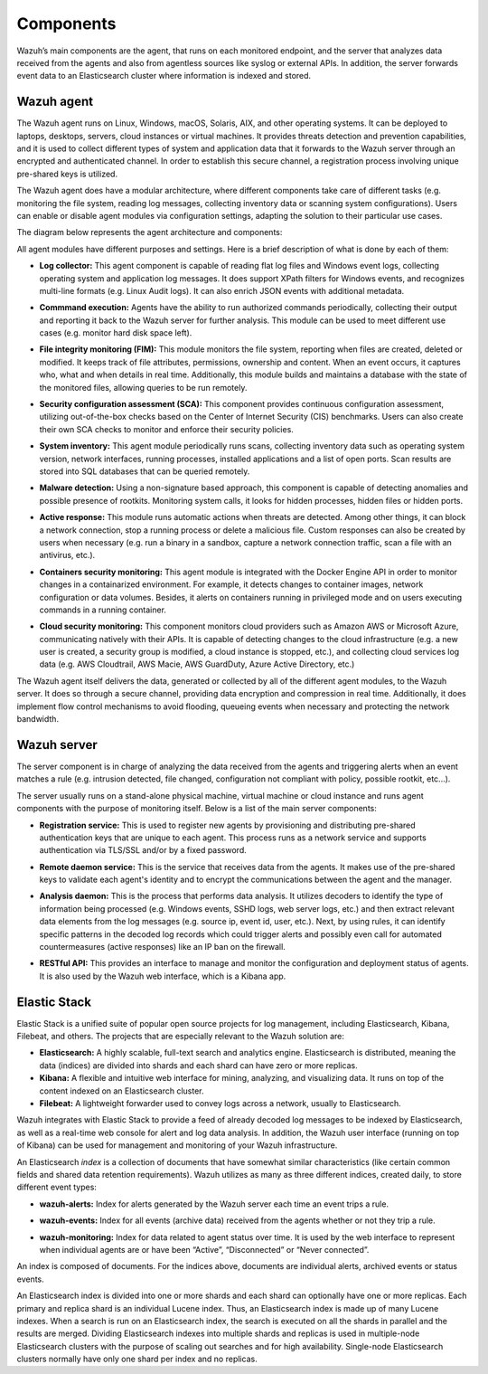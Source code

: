 .. Copyright (C) 2020 Wazuh, Inc.

.. _components:

Components
==========

Wazuh’s main components are the agent, that runs on each monitored endpoint, and the server that analyzes data received from the agents and also from agentless sources like syslog or external APIs. In addition, the server forwards event data to an Elasticsearch cluster where information is indexed and stored.

Wazuh agent
-----------

The Wazuh agent runs on Linux, Windows, macOS, Solaris, AIX, and other operating systems. It can be deployed to laptops, desktops, servers, cloud instances or virtual machines. It provides threats detection and prevention capabilities, and it is used to collect different types of system and application data that it forwards to the Wazuh server through an encrypted and authenticated channel. In order to establish this secure channel, a registration process involving unique pre-shared keys is utilized.

The Wazuh agent does have a modular architecture, where different components take care of different tasks (e.g. monitoring the file system, reading log messages, collecting inventory data or scanning system configurations). Users can enable or disable agent modules via configuration settings, adapting the solution to their particular use cases.

The diagram below represents the agent architecture and components:

.. thumbnail:: ../images/getting_started/wazuh_agent_architecture.png
   :title: Wazuh agent components
   :align: center
   :width: 100%

All agent modules have different purposes and settings. Here is a brief description of what is done by each of them:

- **Log collector:** This agent component is capable of reading flat log files and Windows event logs, collecting operating system and application log messages. It does support XPath filters for Windows events, and recognizes multi-line formats (e.g. Linux Audit logs). It can also enrich JSON events with additional metadata.

+ **Commmand execution:** Agents have the ability to run authorized commands periodically, collecting their output and reporting it back to the Wazuh server for further analysis. This module can be used to meet different use cases (e.g. monitor hard disk space left). 

- **File integrity monitoring (FIM):** This module monitors the file system, reporting when files are created, deleted or modified. It keeps track of file attributes, permissions, ownership and content. When an event occurs, it captures who, what and when details in real time. Additionally, this module builds and maintains a database with the state of the monitored files, allowing queries to be run remotely.

+ **Security configuration assessment (SCA):** This component provides continuous configuration assessment, utilizing out-of-the-box checks based on the Center of Internet Security (CIS) benchmarks. Users can also create their own SCA checks to monitor and enforce their security policies.

- **System inventory:** This agent module periodically runs scans, collecting inventory data such as operating system version, network interfaces, running processes, installed applications and a list of open ports. Scan results are stored into SQL databases that can be queried remotely.

+ **Malware detection:** Using a non-signature based approach, this component is capable of detecting anomalies and possible presence of rootkits. Monitoring system calls, it looks for hidden processes, hidden files or hidden ports. 

- **Active response:** This module runs automatic actions when threats are detected. Among other things, it can block a network connection, stop a running process or delete a malicious file. Custom responses can also be created by users when necessary (e.g. run a binary in a sandbox, capture a network connection traffic, scan a file with an antivirus, etc.).

+ **Containers security monitoring:** This agent module is integrated with the Docker Engine API in order to monitor changes in a containarized environment. For example, it detects changes to container images, network configuration or data volumes. Besides, it alerts on containers running in privileged mode and on users executing commands in a running container.

- **Cloud security monitoring:** This component monitors cloud providers such as Amazon AWS or Microsoft Azure, communicating natively with their APIs. It is capable of detecting changes to the cloud infrastructure (e.g. a new user is created, a security group is modified, a cloud instance is stopped, etc.), and collecting cloud services log data (e.g. AWS Cloudtrail, AWS Macie, AWS GuardDuty, Azure Active Directory, etc.)

The Wazuh agent itself delivers the data, generated or collected by all of the different agent modules, to the Wazuh server. It does so through a secure channel, providing data encryption and compression in real time. Additionally, it does implement flow control mechanisms to avoid flooding, queueing events when necessary and protecting the network bandwidth. 

Wazuh server
------------

The server component is in charge of analyzing the data received from the agents and triggering alerts when an event matches a rule (e.g. intrusion detected, file changed, configuration not compliant with policy, possible rootkit, etc...).

.. thumbnail:: ../images/getting_started/wazuh_server_processes.png
   :title: Wazuh server components
   :align: center
   :width: 80%

The server usually runs on a stand-alone physical machine, virtual machine or cloud instance and runs agent components with the purpose of monitoring itself. Below is a list of the main server components:

- **Registration service:** This is used to register new agents by provisioning and distributing pre-shared authentication keys that are unique to each agent. This process runs as a network service and supports authentication via TLS/SSL and/or by a fixed password.

+ **Remote daemon service:** This is the service that receives data from the agents. It makes use of the pre-shared keys to validate each agent's identity and to encrypt the communications between the agent and the manager.

- **Analysis daemon:** This is the process that performs data analysis. It utilizes decoders to identify the type of information being processed (e.g. Windows events, SSHD logs, web server logs, etc.) and then extract relevant data elements from the log messages (e.g. source ip, event id, user, etc.). Next, by using rules, it can identify specific patterns in the decoded log records which could trigger alerts and possibly even call for automated countermeasures (active responses) like an IP ban on the firewall.

+ **RESTful API:** This provides an interface to manage and monitor the configuration and deployment status of agents. It is also used by the Wazuh web interface, which is a Kibana app.


Elastic Stack
-------------

Elastic Stack is a unified suite of popular open source projects for log management, including Elasticsearch, Kibana, Filebeat, and others. The projects that are especially relevant to the Wazuh solution are:

- **Elasticsearch:** A highly scalable, full-text search and analytics engine. Elasticsearch is distributed, meaning the data (indices) are divided into shards and each shard can have zero or more replicas.
- **Kibana:** A flexible and intuitive web interface for mining, analyzing, and visualizing data. It runs on top of the content indexed on an Elasticsearch cluster.
- **Filebeat:** A lightweight forwarder used to convey logs across a network, usually to Elasticsearch.

Wazuh integrates with Elastic Stack to provide a feed of already decoded log messages to be indexed by Elasticsearch, as well as a real-time web console for alert and log data analysis. In addition, the Wazuh user interface (running on top of Kibana) can be used for management and monitoring of your Wazuh infrastructure.

An Elasticsearch *index* is a collection of documents that have somewhat similar characteristics (like certain common fields and shared data retention requirements). Wazuh utilizes as many as three different indices, created daily, to store different event types:

- **wazuh-alerts:** Index for alerts generated by the Wazuh server each time an event trips a rule.

+ **wazuh-events:** Index for all events (archive data) received from the agents whether or not they trip a rule.

- **wazuh-monitoring:** Index for data related to agent status over time. It is used by the web interface to represent when individual agents are or have been “Active”, “Disconnected” or “Never connected”.

An index is composed of documents. For the indices above, documents are individual alerts, archived events or status events.

An Elasticsearch index is divided into one or more shards and each shard can optionally have one or more replicas. Each primary and replica shard is an individual Lucene index. Thus, an Elasticsearch index is made up of many Lucene indexes. When a search is run on an Elasticsearch index, the search is executed on all the shards in parallel and the results are merged. Dividing Elasticsearch indexes into multiple shards and replicas is used in multiple-node Elasticsearch clusters with the purpose of scaling out searches and for high availability. Single-node Elasticsearch clusters normally have only one shard per index and no replicas.
